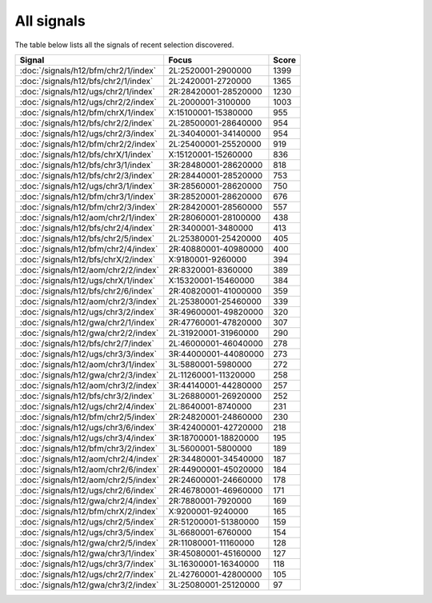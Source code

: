 All signals
===========

The table below lists all the signals of recent selection discovered.

.. cssclass:: table-hover
.. csv-table::
    :widths: auto
    :header: Signal,Focus,Score

    :doc:`/signals/h12/bfm/chr2/1/index`,"2L:2520001-2900000",1399
    :doc:`/signals/h12/bfs/chr2/1/index`,"2L:2420001-2720000",1365
    :doc:`/signals/h12/ugs/chr2/1/index`,"2R:28420001-28520000",1230
    :doc:`/signals/h12/ugs/chr2/2/index`,"2L:2000001-3100000",1003
    :doc:`/signals/h12/bfm/chrX/1/index`,"X:15100001-15380000",955
    :doc:`/signals/h12/bfs/chr2/2/index`,"2L:28500001-28640000",954
    :doc:`/signals/h12/ugs/chr2/3/index`,"2L:34040001-34140000",954
    :doc:`/signals/h12/bfm/chr2/2/index`,"2L:25400001-25520000",919
    :doc:`/signals/h12/bfs/chrX/1/index`,"X:15120001-15260000",836
    :doc:`/signals/h12/bfs/chr3/1/index`,"3R:28480001-28620000",818
    :doc:`/signals/h12/bfs/chr2/3/index`,"2R:28440001-28520000",753
    :doc:`/signals/h12/ugs/chr3/1/index`,"3R:28560001-28620000",750
    :doc:`/signals/h12/bfm/chr3/1/index`,"3R:28520001-28620000",676
    :doc:`/signals/h12/bfm/chr2/3/index`,"2R:28420001-28560000",557
    :doc:`/signals/h12/aom/chr2/1/index`,"2R:28060001-28100000",438
    :doc:`/signals/h12/bfs/chr2/4/index`,"2R:3400001-3480000",413
    :doc:`/signals/h12/bfs/chr2/5/index`,"2L:25380001-25420000",405
    :doc:`/signals/h12/bfm/chr2/4/index`,"2R:40880001-40980000",400
    :doc:`/signals/h12/bfs/chrX/2/index`,"X:9180001-9260000",394
    :doc:`/signals/h12/aom/chr2/2/index`,"2R:8320001-8360000",389
    :doc:`/signals/h12/ugs/chrX/1/index`,"X:15320001-15460000",384
    :doc:`/signals/h12/bfs/chr2/6/index`,"2R:40820001-41000000",359
    :doc:`/signals/h12/aom/chr2/3/index`,"2L:25380001-25460000",339
    :doc:`/signals/h12/ugs/chr3/2/index`,"3R:49600001-49820000",320
    :doc:`/signals/h12/gwa/chr2/1/index`,"2R:47760001-47820000",307
    :doc:`/signals/h12/gwa/chr2/2/index`,"2L:31920001-31960000",290
    :doc:`/signals/h12/bfs/chr2/7/index`,"2L:46000001-46040000",278
    :doc:`/signals/h12/ugs/chr3/3/index`,"3R:44000001-44080000",273
    :doc:`/signals/h12/aom/chr3/1/index`,"3L:5880001-5980000",272
    :doc:`/signals/h12/gwa/chr2/3/index`,"2L:11260001-11320000",258
    :doc:`/signals/h12/aom/chr3/2/index`,"3R:44140001-44280000",257
    :doc:`/signals/h12/bfs/chr3/2/index`,"3L:26880001-26920000",252
    :doc:`/signals/h12/ugs/chr2/4/index`,"2L:8640001-8740000",231
    :doc:`/signals/h12/bfm/chr2/5/index`,"2R:24820001-24860000",230
    :doc:`/signals/h12/ugs/chr3/6/index`,"3R:42400001-42720000",218
    :doc:`/signals/h12/ugs/chr3/4/index`,"3R:18700001-18820000",195
    :doc:`/signals/h12/bfm/chr3/2/index`,"3L:5600001-5800000",189
    :doc:`/signals/h12/aom/chr2/4/index`,"2R:34480001-34540000",187
    :doc:`/signals/h12/aom/chr2/6/index`,"2R:44900001-45020000",184
    :doc:`/signals/h12/aom/chr2/5/index`,"2R:24600001-24660000",178
    :doc:`/signals/h12/ugs/chr2/6/index`,"2R:46780001-46960000",171
    :doc:`/signals/h12/gwa/chr2/4/index`,"2R:7880001-7920000",169
    :doc:`/signals/h12/bfm/chrX/2/index`,"X:9200001-9240000",165
    :doc:`/signals/h12/ugs/chr2/5/index`,"2R:51200001-51380000",159
    :doc:`/signals/h12/ugs/chr3/5/index`,"3L:6680001-6760000",154
    :doc:`/signals/h12/gwa/chr2/5/index`,"2R:11080001-11160000",128
    :doc:`/signals/h12/gwa/chr3/1/index`,"3R:45080001-45160000",127
    :doc:`/signals/h12/ugs/chr3/7/index`,"3L:16300001-16340000",118
    :doc:`/signals/h12/ugs/chr2/7/index`,"2L:42760001-42800000",105
    :doc:`/signals/h12/gwa/chr3/2/index`,"3L:25080001-25120000",97
    
